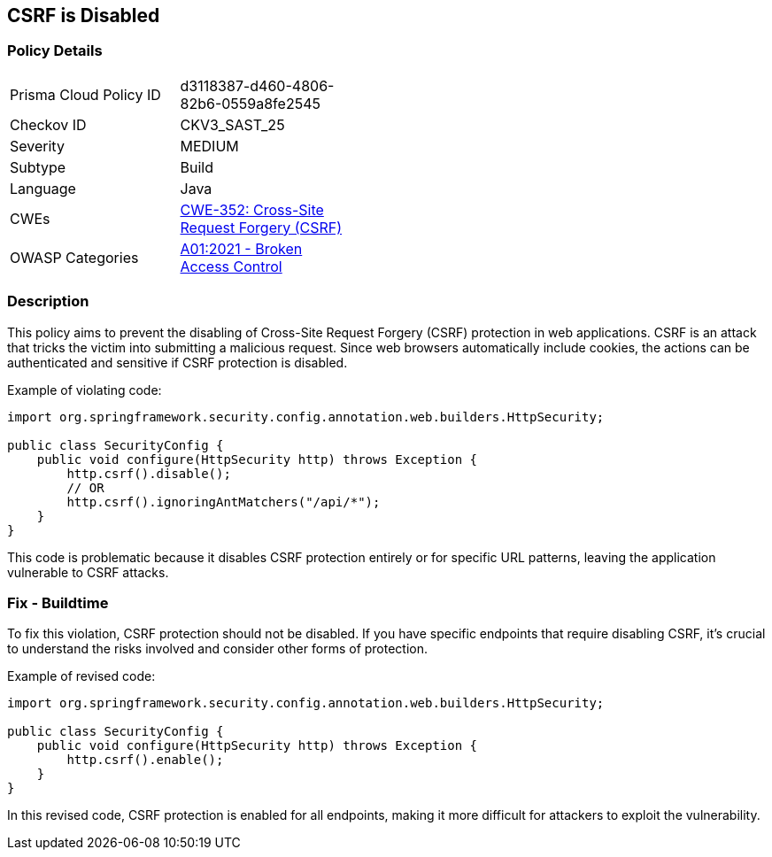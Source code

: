 == CSRF is Disabled

=== Policy Details

[width=45%]
[cols="1,1"]
|=== 
|Prisma Cloud Policy ID 
| d3118387-d460-4806-82b6-0559a8fe2545

|Checkov ID 
|CKV3_SAST_25

|Severity
|MEDIUM

|Subtype
|Build

|Language
|Java

|CWEs
|https://cwe.mitre.org/data/definitions/352.html[CWE-352: Cross-Site Request Forgery (CSRF)]

|OWASP Categories
|https://owasp.org/Top10/A01_2021-Broken_Access_Control/[A01:2021 - Broken Access Control]

|=== 

=== Description

This policy aims to prevent the disabling of Cross-Site Request Forgery (CSRF) protection in web applications. CSRF is an attack that tricks the victim into submitting a malicious request. Since web browsers automatically include cookies, the actions can be authenticated and sensitive if CSRF protection is disabled.

Example of violating code:

[source,java]
----
import org.springframework.security.config.annotation.web.builders.HttpSecurity;

public class SecurityConfig {
    public void configure(HttpSecurity http) throws Exception {
        http.csrf().disable();
        // OR
        http.csrf().ignoringAntMatchers("/api/*");
    }
}
----

This code is problematic because it disables CSRF protection entirely or for specific URL patterns, leaving the application vulnerable to CSRF attacks.

=== Fix - Buildtime

To fix this violation, CSRF protection should not be disabled. If you have specific endpoints that require disabling CSRF, it's crucial to understand the risks involved and consider other forms of protection.

Example of revised code:

[source,java]
----
import org.springframework.security.config.annotation.web.builders.HttpSecurity;

public class SecurityConfig {
    public void configure(HttpSecurity http) throws Exception {
        http.csrf().enable();
    }
}
----

In this revised code, CSRF protection is enabled for all endpoints, making it more difficult for attackers to exploit the vulnerability.
